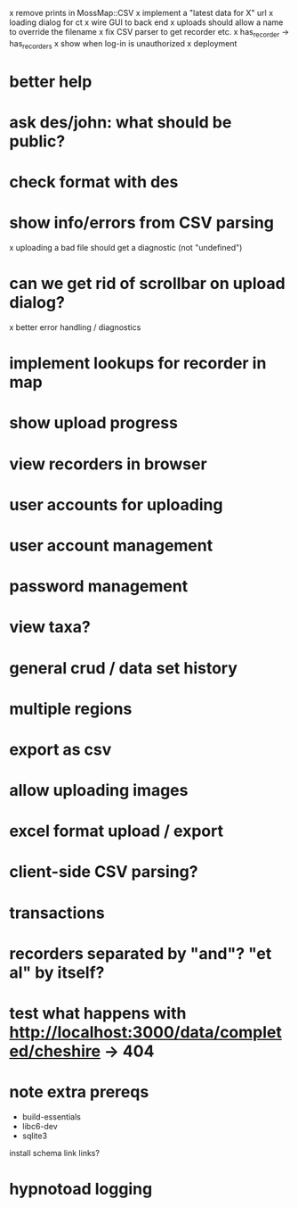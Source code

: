 x remove prints in MossMap::CSV
x implement a "latest data for X" url
x loading dialog for ct
x wire GUI to back end
x uploads should allow a name to override the filename
x fix CSV parser to get recorder etc.
x has_recorder -> has_recorders
x show when log-in is unauthorized
x deployment
* better help 
* ask des/john: what should be public?
* check format with des
* show info/errors from CSV parsing
x uploading a bad file should get a diagnostic (not "undefined")
* can we get rid of scrollbar on upload dialog?
x better error handling / diagnostics
* implement lookups for recorder in map
* show upload progress
* view recorders in browser
* user accounts for uploading
* user account management
* password management
* view taxa?
* general crud / data set history
* multiple regions
* export as csv
* allow uploading images
* excel format upload / export
* client-side CSV parsing?
* transactions

* recorders separated by "and"?  "et al" by itself?

* test what happens with http://localhost:3000/data/completed/cheshire -> 404
* note extra prereqs
- build-essentials
- libc6-dev
- sqlite3
install schema
link links?

* hypnotoad logging
